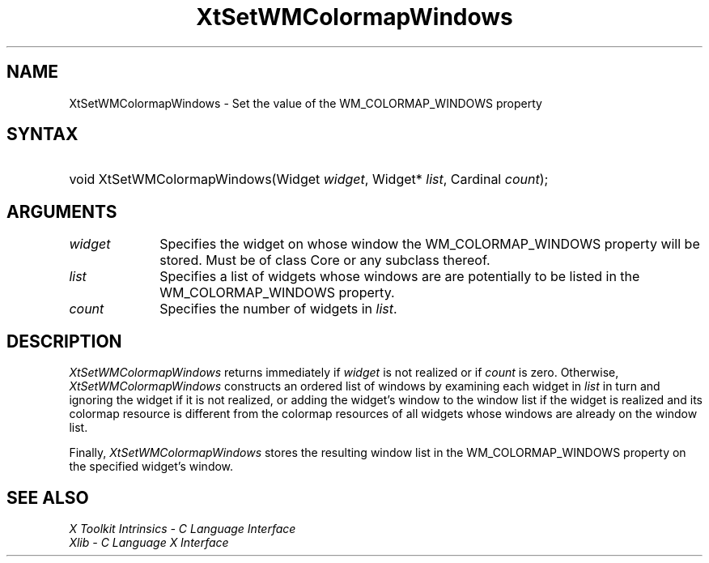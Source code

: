 .\" $Xorg: XtSetWMC.man,v 1.3 2000/08/17 19:42:03 cpqbld Exp $
.\" $XdotOrg: xc/doc/man/Xt/XtSetWMC.man,v 1.3 2005/01/19 19:27:34 alanc Exp $
.\"
.\" Copyright (c) 1993, 1994  X Consortium
.\" 
.\" Permission is hereby granted, free of charge, to any person obtaining a
.\" copy of this software and associated documentation files (the "Software"), 
.\" to deal in the Software without restriction, including without limitation 
.\" the rights to use, copy, modify, merge, publish, distribute, sublicense, 
.\" and/or sell copies of the Software, and to permit persons to whom the 
.\" Software furnished to do so, subject to the following conditions:
.\" 
.\" The above copyright notice and this permission notice shall be included in
.\" all copies or substantial portions of the Software.
.\" 
.\" THE SOFTWARE IS PROVIDED "AS IS", WITHOUT WARRANTY OF ANY KIND, EXPRESS OR
.\" IMPLIED, INCLUDING BUT NOT LIMITED TO THE WARRANTIES OF MERCHANTABILITY,
.\" FITNESS FOR A PARTICULAR PURPOSE AND NONINFRINGEMENT.  IN NO EVENT SHALL 
.\" THE X CONSORTIUM BE LIABLE FOR ANY CLAIM, DAMAGES OR OTHER LIABILITY, 
.\" WHETHER IN AN ACTION OF CONTRACT, TORT OR OTHERWISE, ARISING FROM, OUT OF 
.\" OR IN CONNECTION WITH THE SOFTWARE OR THE USE OR OTHER DEALINGS IN THE 
.\" SOFTWARE.
.\" 
.\" Except as contained in this notice, the name of the X Consortium shall not 
.\" be used in advertising or otherwise to promote the sale, use or other 
.\" dealing in this Software without prior written authorization from the 
.\" X Consortium.
.\"
.\" $XFree86: xc/doc/man/Xt/XtSetWMC.man,v 1.2 2001/01/27 18:20:30 dawes Exp $
.\"
.ds tk X Toolkit
.ds xT X Toolkit Intrinsics \- C Language Interface
.ds xI Intrinsics
.ds xW X Toolkit Athena Widgets \- C Language Interface
.ds xL Xlib \- C Language X Interface
.ds xC Inter-Client Communication Conventions Manual
.ds Rn 3
.ds Vn 2.2
.hw XtSet-WMColormap-Windows wid-get
.na
.de Ds
.nf
.\\$1D \\$2 \\$1
.ft 1
.ps \\n(PS
.\".if \\n(VS>=40 .vs \\n(VSu
.\".if \\n(VS<=39 .vs \\n(VSp
..
.de De
.ce 0
.if \\n(BD .DF
.nr BD 0
.in \\n(OIu
.if \\n(TM .ls 2
.sp \\n(DDu
.fi
..
.de FD
.LP
.KS
.TA .5i 3i
.ta .5i 3i
.nf
..
.de FN
.fi
.KE
.LP
..
.de IN		\" send an index entry to the stderr
..
.de C{
.KS
.nf
.D
.\"
.\"	choose appropriate monospace font
.\"	the imagen conditional, 480,
.\"	may be changed to L if LB is too
.\"	heavy for your eyes...
.\"
.ie "\\*(.T"480" .ft L
.el .ie "\\*(.T"300" .ft L
.el .ie "\\*(.T"202" .ft PO
.el .ie "\\*(.T"aps" .ft CW
.el .ft R
.ps \\n(PS
.ie \\n(VS>40 .vs \\n(VSu
.el .vs \\n(VSp
..
.de C}
.DE
.R
..
.de Pn
.ie t \\$1\fB\^\\$2\^\fR\\$3
.el \\$1\fI\^\\$2\^\fP\\$3
..
.de ZN
.ie t \fB\^\\$1\^\fR\\$2
.el \fI\^\\$1\^\fP\\$2
..
.de NT
.ne 7
.ds NO Note
.if \\n(.$>$1 .if !'\\$2'C' .ds NO \\$2
.if \\n(.$ .if !'\\$1'C' .ds NO \\$1
.ie n .sp
.el .sp 10p
.TB
.ce
\\*(NO
.ie n .sp
.el .sp 5p
.if '\\$1'C' .ce 99
.if '\\$2'C' .ce 99
.in +5n
.ll -5n
.R
..
.		\" Note End -- doug kraft 3/85
.de NE
.ce 0
.in -5n
.ll +5n
.ie n .sp
.el .sp 10p
..
.ny0
.TH XtSetWMColormapWindows 3Xt __xorgversion__ "XT FUNCTIONS"
.SH NAME
XtSetWMColormapWindows \- Set the value of the WM_COLORMAP_WINDOWS property
.SH SYNTAX
.HP
void XtSetWMColormapWindows(Widget \fIwidget\fP, Widget* \fIlist\fP, Cardinal
\fIcount\fP); 
.SH ARGUMENTS
.IP \fIwidget\fP 1i
Specifies the widget on whose window the WM_COLORMAP_WINDOWS property
will be stored. Must be of class Core or any subclass thereof.
.IP \fIlist\fP 1i
Specifies a list of widgets whose windows are are potentially to be
listed in the WM_COLORMAP_WINDOWS property.
.IP \fIcount\fP 1i
Specifies the number of widgets in \fIlist\fP.
.SH DESCRIPTION
.ZN XtSetWMColormapWindows
returns immediately if \fIwidget\fP is not realized or if \fIcount\fP
is zero. Otherwise,
.ZN XtSetWMColormapWindows
constructs an ordered list of windows by examining each widget in
\fIlist\fP in turn and ignoring the widget if it is not realized,
or adding the widget's window to the window list if the widget is
realized and its colormap resource is different from the colormap
resources of all widgets whose windows are already on the window
list.
.LP
Finally,
.ZN XtSetWMColormapWindows
stores the resulting window list in the WM_COLORMAP_WINDOWS property
on the specified widget's window.
.SH "SEE ALSO"
.br
\fI\*(xT\fP
.br
\fI\*(xL\fP
